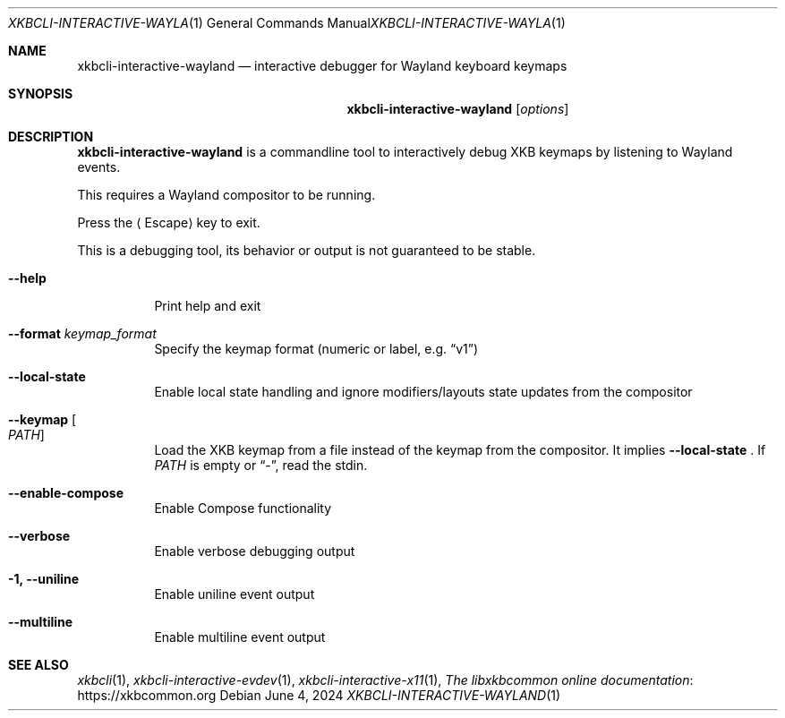 .Dd June 4, 2024
.Dt XKBCLI\-INTERACTIVE\-WAYLAND 1
.Os
.
.Sh NAME
.Nm "xkbcli\-interactive\-wayland"
.Nd interactive debugger for Wayland keyboard keymaps
.
.Sh SYNOPSIS
.Nm
.Op Ar options
.
.Sh DESCRIPTION
.Nm
is a commandline tool to interactively debug XKB keymaps by listening to Wayland events.
.
.Pp
This requires a Wayland compositor to be running.
.
.Pp
Press the
.Aq Escape
key to exit.
.
.Pp
This is a debugging tool, its behavior or output is not guaranteed to be stable.
.
.Bl -tag -width Ds
.It Fl \-help
Print help and exit
.
.It Fl \-format Ar keymap_format
Specify the keymap format (numeric or label, e.g.\&
.Dq v1 )
.
.It Fl \-local\-state
Enable local state handling and ignore modifiers/layouts state updates
from the compositor
.
.It Fl \-keymap Oo Ar PATH Oc
Load the XKB keymap from a file instead of the keymap from the compositor.
It implies
.Fl \-local\-state
\&. If
.Ar PATH
is empty or
.Dq \- ,
read the stdin.
.
.It Fl \-enable\-compose
Enable Compose functionality
.
.It Fl \-verbose
Enable verbose debugging output
.
.It Fl 1, \-uniline
Enable uniline event output
.
.It Fl \-multiline
Enable multiline event output
.El
.
.Sh SEE ALSO
.Xr xkbcli 1 ,
.Xr xkbcli\-interactive\-evdev 1 ,
.Xr xkbcli\-interactive\-x11 1 ,
.Lk https://xkbcommon.org "The libxkbcommon online documentation"
